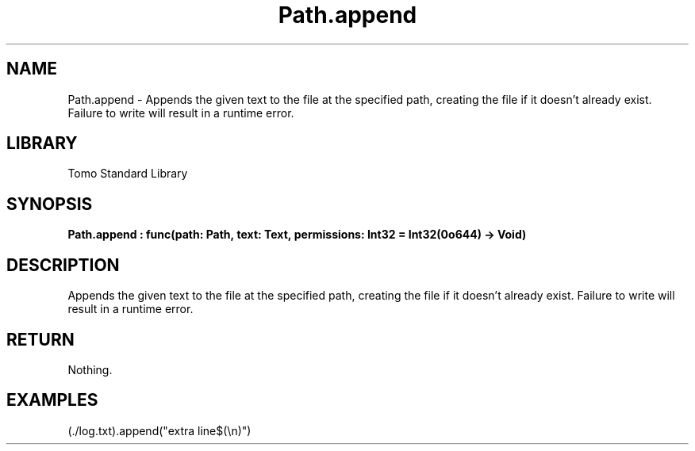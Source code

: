 '\" t
.\" Copyright (c) 2025 Bruce Hill
.\" All rights reserved.
.\"
.TH Path.append 3 2025-04-19T14:48:15.714526 "Tomo man-pages"
.SH NAME
Path.append \- Appends the given text to the file at the specified path, creating the file if it doesn't already exist. Failure to write will result in a runtime error.

.SH LIBRARY
Tomo Standard Library
.SH SYNOPSIS
.nf
.BI Path.append\ :\ func(path:\ Path,\ text:\ Text,\ permissions:\ Int32\ =\ Int32(0o644)\ ->\ Void)
.fi

.SH DESCRIPTION
Appends the given text to the file at the specified path, creating the file if it doesn't already exist. Failure to write will result in a runtime error.


.TS
allbox;
lb lb lbx lb
l l l l.
Name	Type	Description	Default
path	Path	The path of the file to append to. 	-
text	Text	The text to append to the file. 	-
permissions	Int32	The permissions to set on the file if it is being created. 	Int32(0o644)
.TE
.SH RETURN
Nothing.

.SH EXAMPLES
.EX
(./log.txt).append("extra line$(\\n)")
.EE
